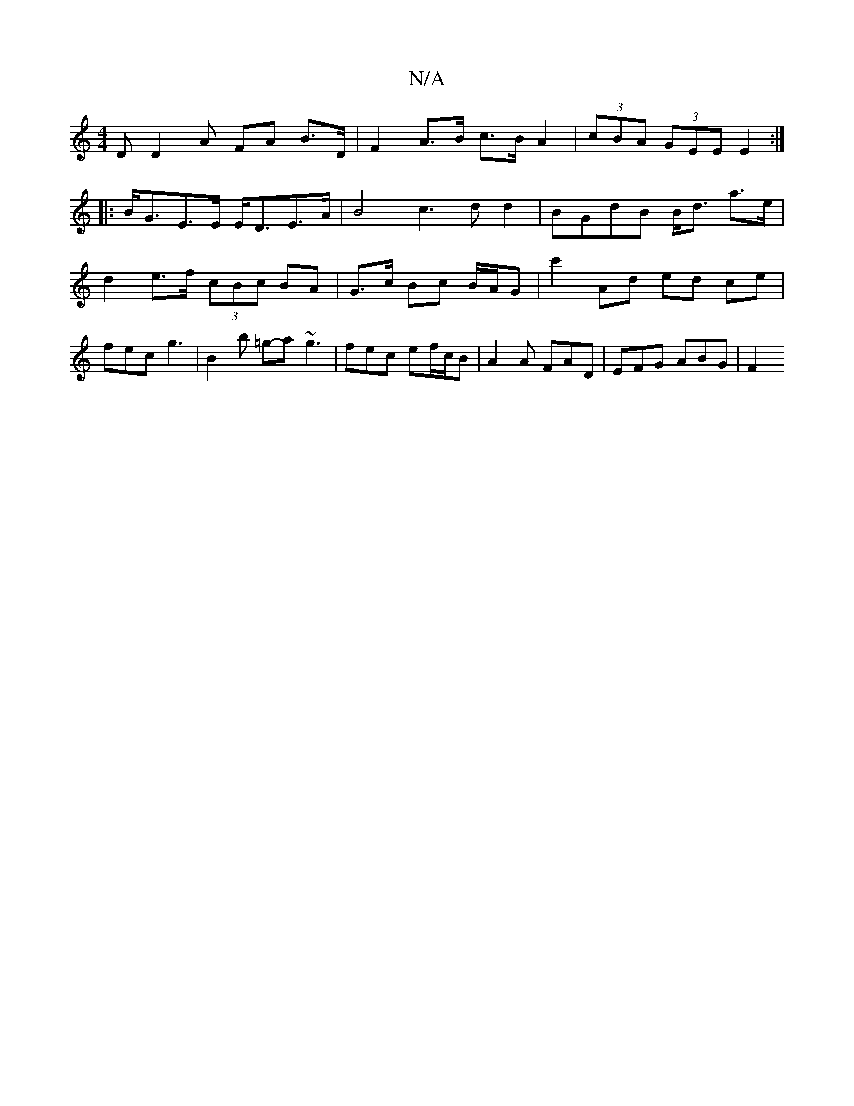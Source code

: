 X:1
T:N/A
M:4/4
R:N/A
K:Cmajor
 DD2A FA B>D | F2 A>B c>B A2 | (3cBA (3GEE E2 :|
|:B<GE>E E<DE>A | B4 c3dd2|BGdB B<d a>e | d2 e>f (3cBc BA | G>c Bc B/A/G | c'2 Ad ed ce | fec g3 | B2 b =g-a~g3 | fec ef/c/B | A2A FAD | EFG ABG | F2 ~